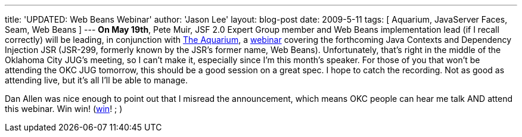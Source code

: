 ---
title: 'UPDATED: Web Beans Webinar'
author: 'Jason Lee'
layout: blog-post
date: 2009-5-11
tags: [ Aquarium, JavaServer Faces, Seam, Web Beans ]
---
*On May 19th*, Pete Muir, JSF 2.0 Expert Group member and Web Beans implementation lead (if I recall correctly) will be leading, in conjunction with http://wikis.sun.com/display/TheAquarium/JCDI+-+JSR299[The Aquarium], a http://in.relation.to/Bloggers/WebinarOnJSR299ContextsAndDependencyInjection[webinar] covering the forthcoming Java Contexts and Dependency Injection JSR (JSR-299, formerly known by the JSR's former name, Web Beans).  Unfortunately, that's right in the middle of the Oklahoma City JUG's meeting, so I can't make it, especially since I'm this month's speaker.  For those of you that won't be attending the OKC JUG tomorrow, this should be a good session on a great spec.  I hope to catch the recording.  Not as good as attending live, but it's all I'll be able to manage.

Dan Allen was nice enough to point out that I misread the announcement, which means OKC people can hear me talk AND attend this webinar.  Win win! (http://www.imdb.com/title/tt0386676/[win]! ; )
